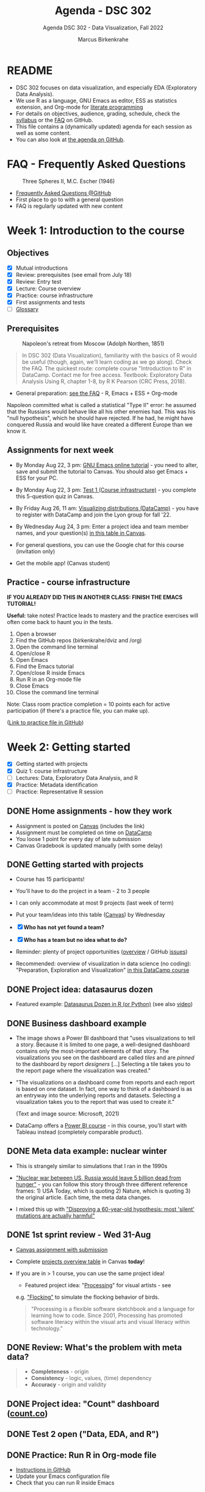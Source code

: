  #+TITLE:Agenda - DSC 302
#+AUTHOR:Marcus Birkenkrahe
#+SUBTITLE:Agenda DSC 302 - Data Visualization, Fall 2022
#+STARTUP:overview hideblocks indent inlineimages
#+PROPERTY: header-args:R :exports both :results output :session *R*
#+OPTIONS: toc:nil num:nil ^:nil
[[../img/2_brain.png]]
* README

- DSC 302 focuses on data visualization, and especially EDA
  (Exploratory Data Analysis).
- We use R as a language, GNU Emacs as editor, ESS as statistics
  extension, and Org-mode for [[http://www.literateprogramming.com/][literate programming]]
- For details on objectives, audience, grading, schedule, check the
  [[https://github.com/birkenkrahe/dviz/blob/piHome/org/syllabus.org][syllabus]] or the [[https://github.com/birkenkrahe/org/blob/master/FAQ.org][FAQ]] on GitHub.
- This file contains a (dynamically updated) agenda for each session
  as well as some content.
- You can also look at [[https://github.com/birkenkrahe/dviz/blob/piHome/org/agenda.org][the agenda on GitHub]].

* FAQ - Frequently Asked Questions

#+attr_html: :width 300px
#+caption: Three Spheres II, M.C. Escher (1946)
[[../img/escher.jpg]]

- [[https://github.com/birkenkrahe/org/blob/master/FAQ.org][Frequently Asked Questions @GitHub]]
- First place to go to with a general question
- FAQ is regularly updated with new content

* Week 1: Introduction to the course
** Objectives

- [X] Mutual introductions
- [X] Review: prerequisites (see email from July 18)
- [X] Review: Entry test
- [X] Lecture: Course overview
- [X] Practice: course infrastructure
- [X] First assignments and tests
- [ ] [[file:1_overview.org][Glossary]]

** Prerequisites

#+attr_html: :width 400px
#+caption: Napoleon's retreat from Moscow (Adolph Northen, 1851)
[[../img/napoleon.jpg]]
#+begin_quote
In DSC 302 (Data Visualization), familiarity with the basics of R
would be useful (though, again, we'll learn coding as we go
along). Check the FAQ. The quickest route: complete course
"Introduction to R" in DataCamp. Contact me for free access. Textbook:
Exploratory Data Analysis Using R, chapter 1-8, by R K Pearson (CRC
Press, 2018).
#+end_quote

- General preparation: [[https://github.com/birkenkrahe/org/blob/master/FAQ.org#how-can-i-prepare-for-your-data-science-classes][see the FAQ]] - R, Emacs + ESS + Org-mode
#+begin_notes
Napoleon committed what is called a statistical "Type II" error: he
assumed that the Russians would behave like all his other enemies
had. This was his "null hypothesis", which he should have rejected. If
he had, he might have conquered Russia and would like have created a
different Europe than we know it.
#+end_notes
** Assignments for next week

- By Monday Aug 22, 3 pm: [[https://lyon.instructure.com/courses/571/assignments/1649][GNU Emacs online tutorial]] - you need to
  alter, save and submit the tutorial to Canvas. You should also get
  Emacs + ESS for your PC.

- By Monday Aug 22, 3 pm: [[https://lyon.instructure.com/courses/571/assignments/1693/edit?quiz_lti][Test 1 (Course infrastructure)]] - you
  complete this 5-question quiz in Canvas.

- By Friday Aug 26, 11 am: [[https://lyon.instructure.com/courses/571/assignments/1647][Visualizing distributions (DataCamp)]] - you
  have to register with DataCamp and join the Lyon group for fall '22.

- By Wednesday Aug 24, 3 pm: Enter a project idea and team member
  names, and your question(s) [[https://lyon.instructure.com/courses/571/pages/enter-your-project-idea-and-participants-here][in this table in Canvas]].

- For general questions, you can use the Google chat for this course
  (invitation only)

- Get the mobile app! (Canvas student)

  #+attr_html: :width 200px
  [[../img/mobile.png]]

** Practice - course infrastructure

*IF YOU ALREADY DID THIS IN ANOTHER CLASS: FINISH THE EMACS TUTORIAL!*

*Useful:* take notes! Practice leads to mastery and the practice
exercises will often come back to haunt you in the tests.

1) Open a browser
2) Find the GitHub repos (birkenkrahe/dviz and /org)
3) Open the command line terminal
4) Open/close R
5) Open Emacs
6) Find the Emacs tutorial
7) Open/close R inside Emacs
8) Run R in an Org-mode file
9) Close Emacs
10) Close the command line terminal

Note: Class room practice completion = 10 points each for active
participation (if there's a practice file, you can make up).

([[https://github.com/birkenkrahe/dviz/blob/piHome/org/1_practice.org][Link to practice file in GitHub]])

* Week 2: Getting started
#+attr_html: :width 400px
[[../img/graphics.png]]

- [X] Getting started with projects
- [X] Quiz 1: course infrastructure
- [ ] Lectures: Data, Exploratory Data Analysis, and R
- [X] Practice: Metadata identification
- [ ] Practice: Representative R session

** DONE Home assignments - how they work
#+attr_html: :width 400px
#+captions: course infrastructure
[[../img/platforms.png]]

- Assignment is posted on [[https://lyon.instructure.com/courses/571/assignments][Canvas]] (includes the link)
- Assignment must be completed on time on [[https://app.datacamp.com/groups/lyon-college-data-science-fall-2022/assignments][DataCamp]]
- You loose 1 point for every day of late submission
- Canvas Gradebook is updated manually (with some delay)

** DONE Getting started with projects

- Course has 15 participants!

- You'll have to do the project in a team - 2 to 3 people

- I can only accommodate at most 9 projects (last week of term)
- Put your team/ideas into this table ([[https://lyon.instructure.com/courses/568/pages/enter-your-project-idea-and-participants-here][Canvas]]) by Wednesday

- [X] *Who has not yet found a team?*

- [X] *Who has a team but no idea what to do?*

- Reminder: plenty of project opportunities ([[https://github.com/birkenkrahe/dviz/blob/piHome/org/1_overview.org#many-project-opportunities][overview]] / GitHub [[https://github.com/birkenkrahe/dviz/issues][issues]])

- Recommended: overview of visualization in data science (no coding):
  "Preparation, Exploration and Visualization" [[https://app.datacamp.com/learn/courses/data-science-for-everyone][in this DataCamp course]]
** DONE Project idea: datasaurus dozen
#+attr_html: :width 600px
[[../img/datasaurus.png]]

- Featured example: [[https://www.autodesk.com/research/publications/same-stats-different-graphs][Datasaurus Dozen in R (or Python)]] (see also [[https://youtu.be/iwzzv1biHv8][video]])

** DONE Business dashboard example
#+attr_html: :width 500px
[[../img/dashboard.png]]

- The image shows a Power BI dashboard that "uses visualizations to
  tell a story. Because it is limited to one page, a well-designed
  dashboard contains only the most-important elements of that
  story. The visualizations you see on the dashboard are called /tiles/
  and are /pinned/ to the dashboard by report /designers/ [...] Selecting
  a tile takes you to the report page where the visualization was
  created."

#+attr_html: :width 500px
[[../img/dashboard1.png]]

- "The visualizations on a dashboard come from reports and each report
  is based on one dataset. In fact, one way to think of a dashboard is
  as an entryway into the underlying reports and datasets. Selecting a
  visualization takes you to the report that was used to create it."

  (Text and image source: Microsoft, 2021)

- DataCamp offers a [[https://app.datacamp.com/learn/courses/introduction-to-power-bi][Power BI course]] - in this course, you'll start
  with Tableau instead (completely comparable product).

** DONE Meta data example: nuclear winter
#+attr_html: :width 500px
[[../img/nuclear.jpg]]

- This is strangely similar to simulations that I ran in the 1990s

- [[https://github.com/birkenkrahe/dsmath/issues/27]["Nuclear war between US, Russia would leave 5 billion dead from
  hunger"]] - you can follow this story through three different
  reference frames: 1) USA Today, which is quoting 2) Nature, which is
  quoting 3) the original article. Each time, the meta data changes.

- I mixed this up with [[https://github.com/birkenkrahe/dsmath/issues/26]["Disproving a 60-year-old hypothesis: most
  'silent' mutations are actually harmful"]]

** DONE 1st sprint review - Wed 31-Aug

- [[https://lyon.instructure.com/courses/571/assignments/1689][Canvas assignment with submission]]
- Complete [[https://lyon.instructure.com/courses/571/pages/enter-your-project-idea-and-participants-here][projects overview table]] in Canvas *today*!
- If you are in > 1 course, you can use the same project idea!

  [[../img/flocking.jpg]]

  - Featured project idea: "[[https://processing.org][Processing]]" for visual artists - see
  e.g. [[https://processing.org/examples/flocking.html]["Flocking"]] to simulate the flocking behavior of birds.

  #+begin_quote
  "Processing is a flexible software sketchbook and a language for
  learning how to code. Since 2001, Processing has promoted software
  literacy within the visual arts and visual literacy within
  technology."
  #+end_quote

** DONE Review: What's the problem with meta data?

[[../img/review.jpg]]

#+begin_quote
- *Completeness* - origin
- *Consistency* - logic, values, (time) dependency
- *Accuracy* - origin and validity
#+end_quote

** DONE Project idea: "Count" dashboard ([[https://count.co/][count.co]])

** DONE Test 2 open ("Data, EDA, and R")

** DONE Practice: Run R in Org-mode file

- [[https://github.com/birkenkrahe/dviz/blob/piHome/org/1_overview_practice.org#run-r-in-org-mode-file][Instructions in GitHub]]
- Update your Emacs configuration file
- Check that you can run R inside Emacs

** TODO Practice: a representative R session

1) Questions to ask from data
2) [[https://github.com/birkenkrahe/dviz/blob/piHome/org/2_data_eda_R_practice.org][Download the file]]
3) Complete the file
4) Upload the completed file to [[https://lyon.instructure.com/courses/571/assignments/1704][Canvas]]

* Week 3: Extended R example
#+attr_html: :width 400px
[[../img/rainforest.jpg]]

- [ ] [[file:~/Documents/R/dviz/2_data_eda_R_practice.org][Complete practice file]]
- [X] DataCamp lesson: [[https://app.datacamp.com/learn/courses/data-visualization-for-everyone][visualizing distributions]] (by Aug 26)

** READ Monday Aug 29 last day to drop class

[[../img/drop.png]]

(https://my.lyon.edu/ICS/Academics/Student_Forms.jnz)
** DONE DataCamp: visualizing distributions

- What did you think of this lesson?
- Review question: when do you use histograms?
- Review question: when do you use boxplots?

#+begin_notes
- Histogram: you have a single numeric-continuous variable, and you
  want to ask questions about the shape of its distribution/frequency.
- Example: ~Nile~ dataset

  #+begin_src R :file ../img/nile.png :exports both :session :results output graphics file
    hist(Nile)
  #+end_src

  #+RESULTS:
  [[file:../img/nile.png]]

- Boxplot: single numeric-continuous variable split by a categorical
  variable, and you want to compare distributions for each category.
- Example: ~ToothGrowth~

  #+begin_src R :file ../img/tg.png :exports both :session :results output graphics file
    boxplot(ToothGrowth$len ~ ToothGrowth$supp)
  #+end_src

  #+RESULTS:
  [[file:../img/tg.png]]

#+end_notes

** PROJECT Project idea: [[https://github.com/birkenkrahe/dviz/issues/29][healthcare data visualization]]
** READ GNU Emacs: ref cards
#+attr_html: :width 400px
[[../img/gnu.jpg]]

- [ ] The power of Dired on one page ([[https://github.com/birkenkrahe/org/blob/master/emacs/dired-ref.pdfhttps://www.gnu.org/software/emacs/refcards/pdf/dired-ref.pdf][v28]])
- [ ] The power of Emacs on two pages ([[https://www.gnu.org/software/emacs/refcards/pdf/refcard.pdf][v27]])

** Practice: extended R EDA example

- histogram with ~hist~ and ~boxplot~
- ~head~ and ~tail~
- structure of a data set with ~str~
- ~factor~ vectors have distinct values (~levels~)

** Review [[https://lyon.instructure.com/courses/571/assignments/1715][test 2 - data, EDA, and R]]

- *Dataset help:* What does ~MASS::Boston~ mean?

- *Article meta data* that need to be reviewed critically to analyze an
  article, include 1) reference, 2) acknowledgements with contributing
  experts (this is unusual).

- *Products are not data*. Data: (information) entity, event, process.

- Why do *non-numerical* data have to be converted to numbers?

* Week 4: Visualizing two variables
#+attr_html: :width 500px
[[../img/market.jpg]]

- [X] DataCamp Data Literacy month
- [X] Review: 1st sprint review
- [X] Review: Visualizing two variables
- [X] Practice: scatterplots & barcharts & customization
- [X] Review: test 3 - looking at data
- [X] Lab: comparing two similar data frames

** READ [[https://github.com/birkenkrahe/org/blob/master/FAQ.org#how-do-emacs--org-mode--ess-work-work-together][How Emacs, Org-mode and ESS work together]]
#+attr_html: :width 500px
[[../img/emacsorg.png]]

** READ DataCamp Data Literacy month
#+attr_html: :width 400px
[[../img/dataliteracymonth.png]]

A bunch of webinars on different aspects of data literacy, "the
ability to read, write, communicate, and reason with data. Data
literacy skills are foundational for succeeding in the 21st century,
and are the prerequisites for a career in data." ([[https://www.datacamp.com/data-literacy-month][DataCamp]])

** DONE Review: 1st sprint review
#+attr_html: :width 500px
[[../img/lost.jpg]]

- Some of you did not enter information in the overview sheet and/or
  did not submit a sprint review

- You can and should still submit (2 pts penalty per day of late
  submission)

- If you double up with another course, your sprint reviews need to
  reflect different research questions, or methods, or results

- Important: references and sources.

- Next sprint review: 30th September

** DONE Review: Visualizing two variables
*** Example: Nile
- Plot example: use ~Nile~ data set
  #+begin_src R :results output
                                            # ?Nile ## what's in the data set?
    str(Nile)
  #+end_src

  #+RESULTS:
  :  Time-Series [1:100] from 1871 to 1970: 1120 1160 963 1210 1160 1160 813 1230 1370 1140 ...

  #+begin_src R :file ../img/line.png :results output graphics file
    plot(Nile)
  #+end_src

  #+RESULTS:
  [[file:../img/line.png]]

*** Line plots
- Swiss "Jugendstrafrechtspflege" (juvenile offender stats, [[https://www.zh.ch/de/sicherheit-justiz/jugendstrafrecht/zahlen-fakten.html#446794079][source]]).
  Contrast the two plots: what's different?
  #+attr_html: :width 400px
  [[../img/offenders1.png]]
  #+attr_html: :width 400px
  [[../img/offenders2.png]]
*** Boxes vs bars
- Box plots vs. bar plots: what's the difference?
  #+attr_html: :width 600px
  [[../img/boxbar.png]]

  #+begin_notes
  - Box plots answer questions about value spread using measures of
    spread, here: age spread (categorical variable splits data)
  - Bar plots answer questions about the frequency of a single
    continuous metric relative to zero, here: count.
  - In bar plots, other single continuous variables can also be
    plotted, but the results are less insightful than the box plot
  #+end_notes
*** Bars vs stacks

- When would you rather show /stacked bar plots/ than bar plots?

  #+begin_notes
  When you care about percentages. Each stack adds up to 100%
  #+end_notes
*** Bars vs dots

- When should you use a dot plot?
  #+attr_html: :width 600px
  [[../img/dotplots.png]]

  #+begin_notes
  - You have a categorical variable
  - Display numeric scores by category logarithmically - since bars
    must always begin at 0, the log of 0 is infinite, so there is no
    log scale for bar plots
  - Display multiple numeric scores for each category
  #+end_notes

** DONE Extended EDA example in R

[[../img/2_analysis.svg]]
** READ Review test 3: looking at data

*Some of you had difficulty with the following questions:*

1) What does ~??whiteside~ return? (60%)
2) Command to plot ~Gas~ against ~Insul~ for ~whiteside~? (65%)
3) Histograms show ... (80%)
4) Header arguments to generate ~plot.png~ one level up? (80%)
5) What are the ~summary~ stats elements? (80%)
6) Function to turn a ~factor~ into a ~character~ variable? (90%)
7) What is the /upper quartile/?

*Answers:*

1) What does ~??whiteside~ return?
   - Fuzzy search for keyword across all packages

2) Command to plot ~Gas~ against ~Insul~ for ~whiteside~?)
   #+begin_src R :file ../img/gas.png :session :results output graphics file
     library(MASS)
     boxplot(Gas ~ Insul, data=whiteside)
   #+end_src

   #+RESULTS:
   [[file:../img/gas.png]]

3) Histograms show the distribution of a single continuous variable

4) Header arguments to generate ~plot.png~ one level up?

   ~:file ../plot.png :results graphics file~

5) What are the ~summary~ stats elements?
   - Median, mean, lower/upper quartile, sample min/max

6) Function to turn a ~factor~ into a ~character~ variable?
   - ~as.character~

7) What is the /upper quartile/?
   - The set of values that are smaller or equal than 75% of all
     values in the sample
** DONE Lab: Comparing two data frames
#+attr_html: :width 500px
[[../img/lab.jpg]]

- Download/open the practice file from GitHub: [[https://tinyurl.com/4rfwc8md][tinyurl.com/4rfwc8md]]

- Put your name and ~[pledged]~ next to it in the meta data header

- When you have completed the exercise, submit the Org-file [[https://lyon.instructure.com/courses/571/assignments/2806][in Canvas]]

- If you missed this class session, you can submit the file late
* Week 5: Graphics systems in R
#+attr_html: :width 300px
[[../img/king.png]]

- [X] Featured vizApp: [[https://hackaday.com/2022/09/07/organise-your-hacks-with-treesheets-an-open-source-hierarchical-spreadsheet/][TreeSheets hierarchical spreadsheet]]
- [X] DataCamp review - The color and the shape
- [X] Exploratory vs. explanatory graphics & R graphics systems
- [X] Complete 1st DataCamp course this week (add to your resume)
- [X] Test 4 review - color, plots, and comparison of data frames

** DataCamp review - The color and the shape

1) What is GNI? Difference between GNI, GNP and GDP?
2) Does it make sense to plot GNI vs. life expectancy vs. schooling?
3) What are plot dimensions besides spatial coordinates?
4) What is the "Viridis" color palette? /[potential project topic]/
5) What are correlation heatmaps useful for?

#+begin_notes
1) What is GNI? Difference between GNI, GNP and GDP? - According to
   [[https://en.wikipedia.org/wiki/Gross_national_income][Wikipedia]], GNI (same as GNP) and GDP can differ greatly for
   developing nations, because of foreign aid and capital inflow.
   #+attr_html: :width 400px
   [[../img/gni.png]]

2) Does it make sense to plot GNI vs. life expectancy vs. schooling?
   Remember that correlation is not causation. Correlating
   characteristics however does suggest causation. In this case:
   higher life expectancy seems to be the consequence of long
   schooling and a high GNI. However, does this have to be true?
   Which factors that could invalidate this conclusion? What are
   the weaknesses of the chosen characteristics?[fn:1]

3) What are plot dimensions besides spatial coordinates?
   - color (best option)
   - size (issues with distinguishability, importance)
   - levels of transparency (issues with distinguishability)
   - shape (issues with distinguishing shapes)
   - panels (good for trends)

4) What is the Viridis color palette? - "~viridis~, and its companion
   package ~viridisLite~ provide a series of color maps that are
   designed to improve graph readability for readers with common forms
   of color blindness and/or color vision deficiency. The color maps
   are also perceptually-uniform, both in regular form and also when
   converted to black-and-white for printing.".  Source: [[https://cran.r-project.org/web/packages/viridis/vignettes/intro-to-viridis.html][CRAN vignette
   (2021)]]. Fact: ca. 4.5% or 350 million people in the world are
   colorblind ([[https://www.colorblindguide.com/post/colorblind-people-population-live-counter][Source]], 2021).

5) What are correlation heatmaps useful for?  Correlation heatmaps are
   designed to show relationships between pairs of continuous
   variables. They're compact so you can easily compare many variables
   at once. Higher correlation corresponds to brighter colors.[fn:2]

   #+attr_html: :width 400px
   #+caption: corr heatmap of customer satisfaction survey
   [[../img/heatmap.png]]

#+end_notes

** [[https://lyon.instructure.com/courses/568/assignments/2810/edit?quiz_lti][Test 4 review]]
#+attr_html: :width 500px
[[../img/balloons.jpg]]

1) What do you need to run R code blocks in Emacs?
   #+begin_notes
   - Org-mode file (.org)
   - ESS package
   - R session (console)
   #+end_notes

2) Which command lists all packages loaded in your current R session?
   #+begin_src R
     search() # find all loaded packages
     library(MASS) # load MASS and run again
     search()
   #+end_src

   #+RESULTS:
   :  [1] ".GlobalEnv"        "ESSR"              "package:stats"
   :  [4] "package:graphics"  "package:grDevices" "package:utils"
   :  [7] "package:datasets"  "package:methods"   "Autoloads"
   : [10] "package:base"
   :  [1] ".GlobalEnv"        "package:MASS"      "ESSR"
   :  [4] "package:stats"     "package:graphics"  "package:grDevices"
   :  [7] "package:utils"     "package:datasets"  "package:methods"
   : [10] "Autoloads"         "package:base"

3) Why is "changing line type" not a scatterplot customization?

4) What does a box plot visualize (best, and not what can it work with)?

   #+begin_src R :session :results graphics file :file ../img/box_mtcars.png
     boxplot(mtcars) # boxplot is generic and will digest data frames but
                                             # it won't be interesting or revealing in any way
   #+end_src

   #+begin_src R :session :results graphics file :file ../img/box_tg.png
     boxplot(ToothGrowth) # depends on the data frame though: ToothGrowth
                                             # has got only one numeric variable
   #+end_src

   #+begin_src R :session :results graphics file :file ../img/box_tg1.png
     boxplot(ToothGrowth$len ~ ToothGrowth$supp) # this works!
   #+end_src

5) What's the problem with 3-dimensional plots (of any kind)?

6) What's HCL?
   #+begin_notes
   HCL = Hue-Chroma-Luminence, colorspaces:
   - hue: color of the rainbow
   - chroma: color intensity
   - luminence: color brightness
     [[../img/color.png]]
   #+end_notes

7) What do ~intersect(x,y)~ and ~setdiff(x,y)~ do for vectors ~x~, ~y~?
   #+begin_src R
     x <- c(1,2,3,4,6)
     y <- c(1,2,3,4,5)
     intersect(x,y)
     intersect(y,x) # this function is symmetric
     setdiff(x,y) # values in x that aren't in y
     setdiff(y,x) # values in y that aren't in x
   #+end_src

   #+RESULTS:
   : [1] 1 2 3 4
   : [1] 1 2 3 4
   : [1] 6
   : [1] 5

** Lecture on graphics/systems in R
#+ATTR_HTML: :width 500px
[[../img/3_matisse.png]]
* Week 6: The ~plot~ function
#+attr_html: :width 600px
[[../img/4_details.png]]

- [X] Optional plot parameters
- [X] New course is hybrid DataCamp/Org-mode
- [X] Adding details to scatterplots
- [X] 2nd sprint review - tips and hints
- [X] New DataCamp hybrid assignment

** Featured data stories from [[https://github.com/birkenkrahe/dviz/issues][GitHub issues]]

- INFOGRAPHIC OF THE HISTORY OF LANGUAGES
  #+attr_html: :width 400px
  [[../img/languages.png]]
  #+begin_quote
  "The tree illustrates the ancient linguistic links between the
  world’s languages. Trees and branches are often used by linguists
  as a visual metaphor to explain language origination. This tree
  model explains the connections between groups of languages, which
  all descend from a common ancestral proto-language."
  #+end_quote

- THE COMPUTER SCIENTIST WHO CAN'T STOP TELLING STORIES
  #+attr_html: :width 400px
  [[../img/knuth.jpg]]
  #+begin_quote
  "Knuth’s interest in storytelling also led him to develop a
  philosophy of *[[http://www.literateprogramming.com/][literate programming]]* — a method for writing computer
  programs as literary essays. A literate program intersperses source
  code with elegant prose written in a familiar language, such as
  English. The source code delivers functionality and efficiency,
  while the exposition addresses a human reader, rather than the
  computer’s compiler. Anyone who later updates or debugs a literate
  program will avoid the often time-consuming and costly problem of
  trying to understand the original programmer’s algorithms, design
  decisions and implementation strategies. Knuth is a computer
  scientist who understands that words matter."
  #+end_quote

** Base graphics parameters
#+attr_html: :width 500px
[[../img/par.png]]

*Review questions:*

1) Which function controls graphic parameters in base R?

2) How can you create a panel of two plots on top of one another?

   #+begin_example R
     par(mfrow=c(2,1))
   #+end_example

3) How can you turn a scatterplot into a line plot?

   #+begin_example R
     plot(x,y, type="l") # x and y are coordinate vectors
   #+end_example

** Assignment: a quick introduction to base R graphics
#+attr_html: :width 500px
[[../img/dc_pearson1.png]]

- I have taken the lesson from DataCamp and souped it up a bit
- Assignment requires some skill and independence
- Complete this assignment by October 7 at 3 pm
- Upload the completed Org-mode file [[https://lyon.instructure.com/courses/571/assignments/1655][to Canvas]]
** About the 2nd sprint review
#+attr_html: :width 600px
[[../img/scrum.png]]

- *Read* my comments carefully and respond to them
- *Distinguish* your projects if your topic spans > 1 course
- *Complete* your literature review to identify methods
- *Highlight* your method(s) (how you want to do it)
- *Ask* questions for customer/teams
- *Read* the FAQ »[[https://github.com/birkenkrahe/org/blob/master/FAQ.org#what-should-we-do-in-the-second-sprint][What should we do in the 2nd sprint]]«
- *Read* the FAQ »[[https://github.com/birkenkrahe/org/blob/master/FAQ.org#how-do-you-report-on-and-plan-a-research-method][How do you report on and plan a research “method”?]]«
- *Submit* a text file or a PowerPoint presentation
- *Meet* the deadline or lose all points

- *What is special about a "data visualization" project?*
  1) Emphasis on visualization of data
  2) Emphasis on storytelling with data
  3) Emphasis on insights from data

- If you don't know what all this means - ASK ME!
** Adding details to plots
#+attr_html: :width 500px

[[../img/details.jpg]]

The basis of this section is [[https://github.com/birkenkrahe/dviz/blob/piHome/org/4_plot.org][this lecture on GitHub]].

* Week 7: Adding details to plots
#+attr_html: :width 600px
[[../img/4_details.png]]

- [X] Added [[https://github.com/birkenkrahe/dviz/blob/piHome/org/3_graphics.org#grid-graphics-example][grid package example]] to lecture
- [X] Adding details to plots
- [ ] Lab session with ~plot~

** DONE Review test 6: base R parameters and ~plot~

*ALL OF THESE QUESTIONS ARE DERIVED FROM TEST 6. TRY TO ANSWER THEM.*

1) [X] Which function controls graphic parameters for plots in R?

   #+begin_src R
     par()
   #+end_src

   #+RESULTS:
   #+begin_example
   $xlog
   [1] FALSE

   $ylog
   [1] FALSE

   $adj
   [1] 0.5

   $ann
   [1] TRUE

   $ask
   [1] FALSE

   $bg
   [1] "transparent"

   $bty
   [1] "o"

   $cex
   [1] 1

   $cex.axis
   [1] 1

   $cex.lab
   [1] 1

   $cex.main
   [1] 1.2

   $cex.sub
   [1] 1

   $cin
   [1] 0.15 0.20

   $col
   [1] "black"

   $col.axis
   [1] "black"

   $col.lab
   [1] "black"

   $col.main
   [1] "black"

   $col.sub
   [1] "black"

   $cra
   [1] 14.4 19.2

   $crt
   [1] 0

   $csi
   [1] 0.2

   $cxy
   [1] 0.02604167 0.03875970

   $din
   [1] 6.999999 6.999999

   $err
   [1] 0

   $family
   [1] ""

   $fg
   [1] "black"

   $fig
   [1] 0 1 0 1

   $fin
   [1] 6.999999 6.999999

   $font
   [1] 1

   $font.axis
   [1] 1

   $font.lab
   [1] 1

   $font.main
   [1] 2

   $font.sub
   [1] 1

   $lab
   [1] 5 5 7

   $las
   [1] 0

   $lend
   [1] "round"

   $lheight
   [1] 1

   $ljoin
   [1] "round"

   $lmitre
   [1] 10

   $lty
   [1] "solid"

   $lwd
   [1] 1

   $mai
   [1] 1.02 0.82 0.82 0.42

   $mar
   [1] 5.1 4.1 4.1 2.1

   $mex
   [1] 1

   $mfcol
   [1] 1 1

   $mfg
   [1] 1 1 1 1

   $mfrow
   [1] 1 1

   $mgp
   [1] 3 1 0

   $mkh
   [1] 0.001

   $new
   [1] FALSE

   $oma
   [1] 0 0 0 0

   $omd
   [1] 0 1 0 1

   $omi
   [1] 0 0 0 0

   $page
   [1] TRUE

   $pch
   [1] 1

   $pin
   [1] 5.759999 5.159999

   $plt
   [1] 0.1171429 0.9400000 0.1457143 0.8828571

   $ps
   [1] 12

   $pty
   [1] "m"

   $smo
   [1] 1

   $srt
   [1] 0

   $tck
   [1] NA

   $tcl
   [1] -0.5

   $usr
   [1] 0 1 0 1

   $xaxp
   [1] 0 1 5

   $xaxs
   [1] "r"

   $xaxt
   [1] "s"

   $xpd
   [1] FALSE

   $yaxp
   [1] 0 1 5

   $yaxs
   [1] "r"

   $yaxt
   [1] "s"

   $ylbias
   [1] 0.2
   #+end_example

2) [X] How can you create a panel of four plots?
   #+begin_src R :results silent
     par(mfrow=c(1,2))
   #+end_src

3) [X] How do you turn a scatterplot ~plot(x,y)~ into a line plot?

4) [X] Can every scatterplot be turned into a meaningful line plot?
   #+begin_src R :results graphics file :file ../q61.png
     par(mfrow=c(1,2))
     plot(wt ~ mpg, data=mtcars, type="l")
     plot(sort(wt) ~ sort(mpg), data=mtcars, type="l")
   #+end_src

   #+RESULTS:
   [[file:../q61.png]]

5) [X] What's the most important deliverable of your 2nd sprint review?
   #+begin_quote
   It's the "method" = e.g. how to make graphs, and where to get the
   data from; has anyone else done this? How have they done.
   #+end_quote

6) [X] What do you get when plotting factor levels with ~plot~?
   #+begin_src R :results graphics file :file ../q62.png
     par(mfrow=c(1,1))
     plot(ToothGrowth$supp)
   #+end_src

   #+RESULTS:
   [[file:../q62.png]]

7) [X] What's the difference between ~plot(Nile, type="l")~ and ~plot(Nile)~?
   #+begin_src R :results graphics file :file ../q63.png
     par(mfrow=c(2,1))
     plot(Nile, type="l")
     plot(Nile)
   #+end_src

   #+RESULTS:
   [[file:../q63.png]]

8) [X] When could you consider using ggplot2 instead of base R?
   #+begin_quote
   When presenting explanatory analysis results.

   Personally, I would not use it because I find it too convoluted and
   difficult to learn and use, and I don't buy its supposed
   advantages.
   #+end_quote

9) [X] What are the default values of ~mfrow~ and ~col~?
   #+begin_src R
     par()$mfrow
     par()$col
   #+end_src

   #+RESULTS:
   : [1] 1 1
   : [1] "black"

10) [X]  ~y~ is a vector of 10 random numbers. What's the difference between
    ~which( y > 0)~ and ~(y > 0)~ ?
    #+begin_src R
      y <- rnorm(10)
      y
      which(y > 0)  # index vector
      y>0  # logical vector
    #+end_src

    #+RESULTS:
    :  [1] -1.11897969  1.17464217 -0.00636334 -0.91818024  1.39170887 -0.68876140
    :  [7] -0.38443247  1.98342666 -0.15331524 -0.73694384
    : [1] 2 5 8
    :  [1] FALSE  TRUE FALSE FALSE  TRUE FALSE FALSE  TRUE FALSE FALSE

11) What is the difference between ~y[y>0]~ and ~y[which(y>0)]~?
    #+begin_src R
      y <- rnorm(10)
      y>0
      y[y>0]
      which(y > 0)
      y[which(y>0)]
    #+end_src

    #+RESULTS:
    :  [1]  TRUE FALSE FALSE FALSE FALSE  TRUE FALSE  TRUE  TRUE FALSE
    : [1] 0.9706462 0.7562431 0.1276132 1.1852212
    : [1] 1 6 8 9
    : [1] 0.9706462 0.7562431 0.1276132 1.1852212

** DONE Adding details to plots (cont'd)
#+attr_html: :width 500px

[[../img/details.jpg]]

- The basis of this section is [[https://github.com/birkenkrahe/dviz/blob/piHome/org/4_plot.org][this lecture on GitHub]]
- The customized file so far: [[https://tinyurl.com/mrx3txen][tinyurl.com/mrx3txen]]
- Submit completed practice file [[https://lyon.instructure.com/courses/571/assignments/2990][to Canvas]]

** TODO Practice: adding details to ~plot~
#+attr_html: :width 400px
[[../img/3_gnome.jpg]]

1) *Scatterplot customization summary:*

   - Plot dataframe ~df~ as multi-variable array with ~plot(df)~

   - Plot same length vectors x,y as ~plot(x,y)~ or ~plot(y ~ x)~

   - To split data sets, use e.g. ~index <- which(y>0)~ and call
     ~points(x[index],y[index])~ for points with ~y>0~

   - Add points with ~y<0~ with ~points(x[-index],y[-index])~

   - Add labels and title with ~xlab~, ~ylab~ and ~main~

   - Change default parameters ~pch~, ~cex~ inside the function calls

2) *Download practice file [[https://github.com/birkenkrahe/dviz/blob/piHome/org/4_plots_practice.org][from GitHub]]:* tinyurl.com/2p9h2azp

3) *Download data set [[https://raw.githubusercontent.com/birkenkrahe/dviz/piHome/data/dataset.csv][from GitHub]]:* tinyurl.com/spdnvxbr

4) *Upload the completed practice file to Canvas (practice 5)*

** TODO Project Update - 2nd sprint
#+attr_html: :width 500px
[[../img/scrum.jpg]]

*Let's hear from a few teams:*
- How will your final deliverable look like?
- What're you going to do in the NEXT sprint?
- What're your sources?
- What's are you most looking forward to in this project?

** TODO What did you learn so far?
#+attr_html: :width 500px
[[../img/goal.jpg]]

*What did you learnt in the first 1/2 of the term?*

*What's on your list?*
#+begin_src R :results output graphics file :file ../img/midterm.png
  learning <-
    factor(
      c(
        "scatterplot",
        "customizing",
        "points",
        "title"))
  plot(learning)
#+end_src

#+RESULTS:
[[file:../img/midterm.png]]

Here's my list: 3 x infrastructure + 7 x content
#+begin_quote
1) /Basic agile project management process (with Scrum)/
2) /Principles and practice of [[http://www.literateprogramming.com/][Literate Programming]]/
3) /Introduction to GNU Emacs + ESS + Org-mode infrastructure/
4) The character and importance of meta data
5) Problems with missing values, variable definitions, data quality
6) EDA workflow and complete example
7) Exploratory vs. explanatory data visualization
8) Graphics devices and four different graphics packages in R
9) Bar charts, box plots, line plots, scatterplots, and linear models
10) Plot customization and graphical parameters
#+end_quote

* Week 8: Adding more details to plots
* Week 9: Layout, symbols and plot arrays
#+attr_html: :width 500px
[[../img/week8.jpg]]

- [X] Checking in: 2nd sprint review
- [X] Review home assignment "[[https://lyon.instructure.com/courses/571/assignments/1655][Quick introduction to base graphics]]"
- [X] Lyon College Career Expo 2022
- [ ] Next home assignment: different plot types
- [ ] Scatterplot customization part II: trendline, text and legend
- [ ] Lecture: Barplot summaries, ~symbols~, ~layout~, multiple plot arrays

** Checking in: 2nd sprint review
#+attr_html: :width 500px
[[../img/sprint2.jpg]]

- Main issues with almost all submissions: no attempt at
  *visualization*, few customer *questions*, no *references*
- You need to validate your approach using other people's work:
  especially in data visualization, you can learn a lot from that!
- Does anybody have questions or comments on the sprint reviews?
- The next sprint review will be at the end of October - focus is on
  "results", and you will be required to give a short presentation

** Review: assignment "Quick intro to base graphics"

*Finish this exercise!*
- Explanatory vs. exploratory plots
- Plot is a generic function (feeding it with a ~factor~)
- Plot customization with point shapes, color, reference lines
- Creating multiple plot arrays with log transformations
- Pie chart creation and comparison with bar chart
- You find the solution [[https://github.com/birkenkrahe/dviz/blob/piHome/pdf/3_graphics_practice.pdf][as a PDF in GitHub]]
- You can still submit this until Monday 10 October 3 pm for 50% of
  the points

** Lyon College Career Expo
#+attr_html: :width 300px
[[../img/recruit.jpg]]

- See announcement in Canvas!

- The ability to visualize data as taught in the Lyon program (along
  the entire data science pipeline) is a much sought-after skill in
  many organizations

- Bring back one or more good company stories for bonus points!

** Next home assignment: Single variable plots
#+attr_html: :width 400px
[[../img/geyser.png]]

- Three assignments based on three short video lessons

- Plotting single variables ([[https://lyon.instructure.com/courses/571/assignments/1656][Canvas]]):
  1. Histograms with ~hist~
  2. Density plots with ~density~
  3. QQ-plots with ~qqPlot~

- Plotting two variables:
  1. Sunflower plots with ~sunflowerplot~
  2. Bag plots with ~bagplot~
  3. Mosaic plots with ~mosaicplot~

- Showing more complex relations between variables:
  1. Boxplots with two numerical variables with ~bagplot~
  2. Correlation matrices with ~corrplot~
  3. Building and plotting ~rpart~ models

** Waterloo, Friday October 7, 2022
#+attr_html: :width 600px
#+caption: Napoleon in the battle of Waterloo 1815
[[../img/waterloo.png]]
#+begin_notes
This is the *second attempt!* I found out what the problem was last
Friday: GitHub serves "raw" pages with ~Cache-Control:
max-age=300~. That's specified in seconds, meaning the pages are
intended to be cached for 5 minutes. /Painting by Crofts (1847-1911)/
#+end_notes
** Scatterplot customization part II

Let's start over by (1) getting into Emacs in a different way, (2) by
downloading the data set straight from the web, and (3) by working in
pairs (help your neighbor when you're done or check if you're stuck).

- [X] Open the practice file [[https://raw.githubusercontent.com/birkenkrahe/dviz/piHome/org/plotpractice.org][from GitHub]] in your browser at
  [[https://tinyurl.com/86aychm3][tinyurl.com/86aychm3]] and save it (it will be saved as a ~.txt~ file)

- [X] Open an Org-mode file in Emacs for R code blocks to code along:
  on the (Windows) command line, enter ~emacs --file custom2.org~ to load
  the file into the 1st buffer (it'll be created if it doesn't exist).

- [X] In ~custom2.org~ insert the ~txt~ file you downloaded with ~C-x i~
  followed by the file name (type ~TAB~ to see available files)

- [X] Run *each* header line in ~custom2.org~ to activate it, then go to
  the first code block in the ~Getting the data~ section and run it to
  get the data set from the web via URL.
  #+attr_html: :width 400px
  [[../img/df.png]]

- [X] Run the block in ~Plotting the data~ to get the coordinate vectors
  ~x~ and ~y~:
  #+attr_html: :width 400px
  [[../img/coordinates.png]]

- [X] Collapse all headings with ~SHIFT-TAB~ (toggles)

- [X] Go to the heading ~Customize the plot~ and run the second (2) code
  block to generated the file ~final.png~
  #+attr_html: :width 400px
  [[../img/final.png]]

- [X] Save the file ~custom2.org~ with ~C-x C-s~

- [X] Complete the sections ~Add a trendline~, ~Add text for outliers~,
  and ~Add a legend~ using ~4_plot.org~ in GnitHub: [[https://tinyurl.com/5etspdyr][tinyurl.com/5etspdyr]]

- [X] Upload your completed Org-mode file in Canvas ([[https://lyon.instructure.com/courses/571/assignments/3201][Practice 6]])

- [X] Solutions will be available as PDF from Wednesday. Your final
  prototype should look like this:
  #+attr_html: :width 400px
  [[../img/legend.png]]

** Wed/Fri ~symbols~ and ~mfrow~ multi plot arrays
[[../img/multiple.png]]
* Week 10-11: ~layout~ matrix and ~color~ graphics
#+attr_html: :width 400px
[[../img/chile.jpg]]

- [X] Review assignment 7 (solutions in GitHub / [[https://lyon.instructure.com/courses/571/assignments/1656][Canvas]])
- [X] Learn how to print plots directly from code 
- [X] Finish basic graphics (~mfrow~, ~layout~ and color)
- [X] @Home: complete test 7 (customizing base R plots / [[https://lyon.instructure.com/courses/571/assignments/3275/edit?quiz_lti][Canvas]])

** Article FYI: [[https://www.nature.com/articles/s41467-020-19160-7][the misuse of color in science publications]]
#+attr_html: :width 500px
#+caption: fig. 1 superiority of scientifically derived color maps
[[../img/colormap.png]]

#+begin_quote
»For the casual reader, it might appear curious that the community of
scientists, a group of people who are usually more critically
inclined, fail to condemn the proliferation among themselves of
rainbow and other, similarly unfit, colour maps.«
#+end_quote

Ref.Crameri, F., Shephard, G.E. & Heron, P.J. The misuse of colour in
science communication. Nat Commun 11, 5444
(2020). https://doi.org/10.1038/s41467-020-19160-7

** Review assignment 7. [[https://app.datacamp.com/learn/courses/data-visualization-in-r][Plots to characterize single variables]] ([[https://lyon.instructure.com/courses/571/assignments/1656][Canvas]])

- ~hist~ and ~truehist~ functions
- ~density~ estimates from histograms
- ~qqplot~ to test the Gaussian assumption

*=> Open any practice file with the necessary Org-mode header lines <=*

1) What do the data in these four plots have in common, and what is
   measured in each case?

   [[../img/single.png]]

   #+begin_quote
   - All data are contained in a single variable.
   - Scatterplot: x = index ("observation no."), y = value
   - Histogram: x = values in fixed bins, y = binned counts
   - Density estimate: x = values, y = smoothed counts
   - Normal QQ-plot: how Gaussian is the distribution?
   #+end_quote

2) In which way does ~truehist~ plot a "true" histogram?
   #+begin_quote
   In a regular histogram, the counts are displayed in absolute
   values. A true histogram converts the counts to proportions (part
   of 1 or 100%). 
   #+end_quote
   #+begin_src R
     prop.table(c(1,1,2))
   #+end_src

   #+RESULTS:
   : [1] 0.25 0.25 0.50

   #+begin_src R :results graphics file :file ../img/true.png
     par(mfrow=c(1,2),pty='s')
     hist(Nile)
     library(MASS)
     truehist(Nile, prob=FALSE, main="True histogram of Nile")
   #+end_src

3) How would you look at a subset of the histogram? E.g. between the
   values 800 and 1000?
   #+begin_src R :results graphics file :file ../img/true1.png
     hist(Nile[Nile > 800 & Nile < 1000])
   #+end_src

4) What's the index vector for the last question? 
   #+begin_src R
     index <- which(Nile > 800 & Nile < 1000)
     Nile[index]

     ## plotting to file without the help of Org-mode and Emacs
     png(file="../img/true2.png")  # opens graphics device
     hist(Nile[index])
     dev.off()  # closes last graphics device (returns its number)
   #+end_src
   
5) What does ~par(new=TRUE)~ do? 
   #+begin_quote
   ~par()$new~ is "logical, defaulting to FALSE. If set to TRUE, the
   next high-level plotting command (actually ~plot.new~) should *not
   clean* the frame before drawing as if it were on a new device."
   #+end_quote
   
6) What is a QQ-plot good for?
   #+begin_quote
     1) The data are sorted and plotted against a special x-axis, in our    case stemming from the Gaussian distribution or bell curve.
     2) A Gaussian fit (comparison with the Gaussian distribution) is
        attempted.
     3) Outliers are highlighed using the index number of the resp. values
   #+end_quote
   #+begin_src R
     summary(ChickWeight$weight) # contains 5 quantiles or percentiles
   #+end_src

   #+RESULTS:
   :    Min. 1st Qu.  Median    Mean 3rd Qu.    Max. 
   :    35.0    63.0   103.0   121.8   163.8   373.0
   
** Complete Test 7: [[https://lyon.instructure.com/courses/571/assignments/3275/edit?quiz_lti][customization base R plots]]
** [[https://r-charts.com/][R Charts examples: base R and ggplot2]]
** Advanced plotting
#+attr_html: :width 400px
[[../img/chile.jpg]]

What did you learn so far?
- Pie charts, how and why to avoid them with ~pie~
- Summaries for factor variables with ~barplot~
- Plots with more than two numeric variables with ~symbols~
- Graphic display setup with ~mfrow~
  
* Week 11-13: color, ggplot2, Shiny, Tableau
#+attr_html: :width 600px
[[../img/ggplot2.png]]

- [ ] DataCamp assignment: introduction to ~ggplot2~ ([[https://lyon.instructure.com/courses/571/assignments/1667][Oct 31]])
- [ ] Practice creating a plot array ~layout~ ([[https://tinyurl.com/yvnjkt42][tinyurl.com/yvnjkt42]])
- [ ] Prepare the 3rd sprint review with an "abstract" ([[https://lyon.instructure.com/courses/571/assignments/1691][Nov 2]])
- [ ] Using color graphics
- [ ] Using the ~tableplot~ function
- [ ] Lab session with exercises

* Week 14-16: projects, final exam
* References
#+attr_html: :width 500px
[[../img/books.jpg]]

Microsoft (12/07/2021). Dashboards for business users of the Power BI
service. [[https://docs.microsoft.com/en-us/power-bi/consumer/end-user-dashboards][URL: docs.microsoft.com]].

* Footnotes

[fn:2]The heatmap correlates different marketing variables from a
customer survey, indicating which characteristics are correlated to
one another. From the map, "holding price increase to a minimum" is
strongly (> 0.7) correlated with "setting competitive prices" - this
means that customers who appreciated stable prices also appreciated if
these prices were competitive (i.e. low by comparison). A correlation
of 1 means perfect correlation - you only need one variable! This is
another use for such heatmaps: eliminate superfluous variables.

[fn:1]GNI: composite characteristic, vulnerable to reporting and
complexity issues, also time-dependent; average lifespan: averages are
skewed by outliers - e.g. death of young children, time-dependent
(natural disasters, war, epidemic etc.), policy-dependent (death
wardens for female babies, 1-child policy); schooling: levels are not
necessarily comparable - e.g. Berlin vs. Bavaria), also what exactly
is studied and learnt varies widely; what about home-schooling? The
parallel coordinates plot in the same lesson shows the variance of
different values across continents, and you see e.g. how widely all
values except GNI vary (this would suggest that it's not a very robust
variable).
#+attr_html: :width 600px
[[../img/parallel.png]]
